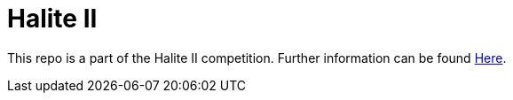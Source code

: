 = Halite II

This repo is a part of the Halite II competition.
Further information can be found https://halite.io/[Here].
